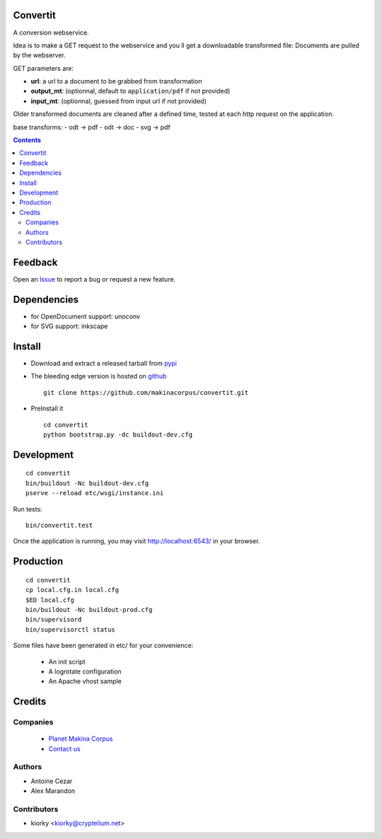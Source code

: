 Convertit
=========

A conversion webservice.

Idea is to make a GET request to the webservice and you ll get a downloadable transformed file:
Documents are pulled by the webserver.

GET parameters are:

- **url**: a url to a document to be grabbed from transformation
- **output_mt**: (optionnal, default to ``application/pdf`` if not provided)
- **input_mt**: (optionnal, guessed from input url if not provided)

Older transformed documents are cleaned after a defined time, tested at each http request on the application.

base transforms:
- odt -> pdf
- odt -> doc
- svg -> pdf

.. contents::

Feedback
========

Open an `Issue <https://github.com/makinacorpus/convertit/issues>`_ to report a bug or request a new feature.

Dependencies
============
* for OpenDocument support: unoconv
* for SVG support: inkscape

Install
=======
* Download and extract a released tarball from `pypi <http://pypi.python.org/pypi/convertit>`_
* The bleeding edge version is hosted on `github <https://github.com/makinacorpus/convertit>`_ ::

    git clone https://github.com/makinacorpus/convertit.git

* PreInstall it ::

    cd convertit
    python bootstrap.py -dc buildout-dev.cfg


Development
============
::

    cd convertit
    bin/buildout -Nc buildout-dev.cfg
    pserve --reload etc/wsgi/instance.ini

Run tests::

    bin/convertit.test

Once the application is running, you may visit http://localhost:6543/ in your browser.

Production
===========
::

    cd convertit
    cp local.cfg.in local.cfg
    $ED local.cfg
    bin/buildout -Nc buildout-prod.cfg
    bin/supervisord
    bin/supervisorctl status


Some files have been generated in etc/ for your convenience:

    * An init script
    * A logrotate configuration
    * An Apache vhost sample


Credits
========
Companies
---------
|makinacom|_

  * `Planet Makina Corpus <http://www.makina-corpus.org>`_
  * `Contact us <mailto:python@makina-corpus.org>`_

.. |makinacom| image:: http://depot.makina-corpus.org/public/logo.gif
.. _makinacom:  http://www.makina-corpus.com

Authors
------------
* Antoine Cezar
* Alex Marandon

Contributors
-----------------
* kiorky  <kiorky@cryptelium.net>


